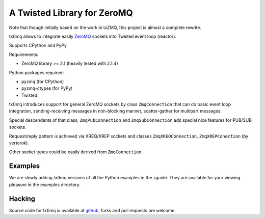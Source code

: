 A Twisted Library for ZeroMQ
============================

Note that though initially based on the work in txZMQ, this project is almost a
complete rewrite.

tx0mq allows to integrate easily `ZeroMQ <http://zeromq.org>`_ sockets into
Twisted event loop (reactor).

Supports CPython and PyPy.

Requirements:

* ZeroMQ library >= 2.1 (heavily tested with 2.1.4)

Python packages required:

* pyzmq (for CPython)
* pyzmq-ctypes (for PyPy)
* Twisted

tx0mq introduces support for general ZeroMQ sockets by class ``ZmqConnection``
that can do basic event loop integration, sending-receiving messages in
non-blocking manner, scatter-gather for multipart messages.

Special descendants of that class, ``ZmqPubConnection`` and ``ZmqSubConnection``
add special nice features for PUB/SUB sockets.

Request/reply pattern is achieved via XREQ/XREP sockets and classes ``ZmqXREQConnection``, 
``ZmqXREPConection`` (by verterok).

Other socket types could be easily derived from ``ZmqConnection``.

Examples
--------

We are slowly adding tx0mq versions of all the Python examples in the zguide.
They are available for your viewing pleasure in the examples directory.

Hacking
-------

Source code for tx0mq is available at `github <https://github.com/oubiwann/tx0mq>`_,
forks and pull requests are welcome.
